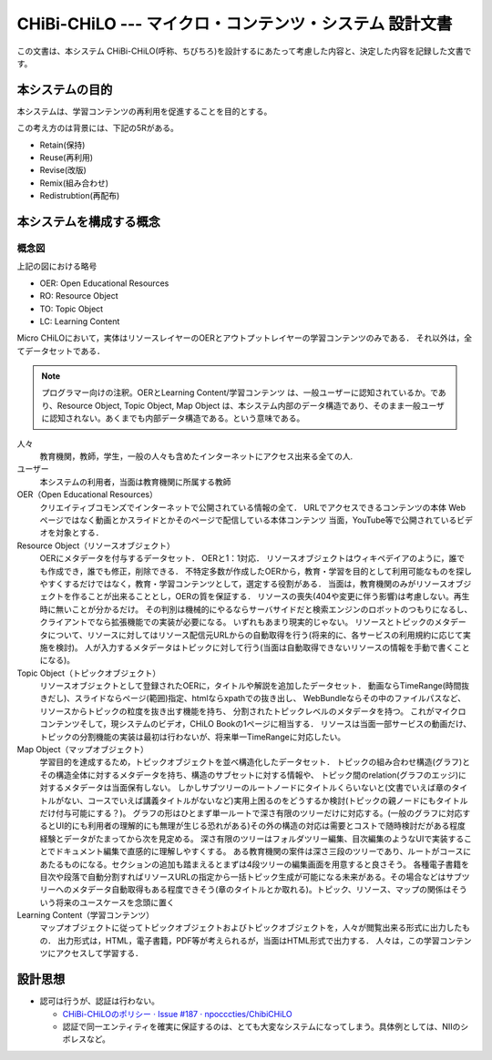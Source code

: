 CHiBi-CHiLO --- マイクロ・コンテンツ・システム 設計文書
==================================================================

この文書は、本システム CHiBi-CHiLO(呼称、ちびちろ)を設計するにあたって考慮した内容と、決定した内容を記録した文書です。

本システムの目的
-----------------------------------------------------------------

本システムは、学習コンテンツの再利用を促進することを目的とする。

この考え方のは背景には、下記の5Rがある。

* Retain(保持)
* Reuse(再利用)
* Revise(改版)
* Remix(組み合わせ)
* Redistrubtion(再配布)

本システムを構成する概念
----------------------------------------------------------------

.. image:: ./_images/image1.png

概念図
~~~~~~~~~~~~~~~~~~~~~~~~~~~~~~~~~~~~~~~~~~~~~~~~~~~~~~~~~~~~~~~~

.. _fig概念図:

.. uml::

    left to right direction

    rectangle "Repository layer" as Repository {
        usecase "OER" as OER1
        usecase "OER" as OER2
        usecase "OER" as OER3
        usecase "OER" as OER4

    }

    rectangle "Referatry layer" as Referatry {
      usecase "RO" as RO1
      usecase "RO" as RO2
      usecase "RO" as RO3
      usecase "RO" as RO4

    }

    rectangle "Topic layer" as Topic {
      usecase "TO" as TO1
      usecase "TO" as TO2
      usecase "TO" as TO3
      usecase "TO" as TO4
      usecase "TO" as TO5
      usecase "TO" as TO6

    }

    rectangle "Construction layer" as Construction {
      usecase "学習目標" as goal
      usecase "TO" as TO7
      usecase "TO" as TO8
      usecase "TO" as TO9
      usecase "TO" as TO11
      usecase "TO" as TO12
      usecase "TO" as TO13
      usecase "TO" as TO14
      usecase "TO" as TO15
      usecase "TO" as TO16
      usecase "TO" as TO17

    }

    rectangle "Output layer" as Output {
      usecase "LC" as LC1
      usecase "LC" as LC2
      usecase "LC" as LC3

    }

    OER1 <-- RO1
    OER2 <-- RO2
    OER3 <-- RO3
    OER4 <-- RO4

    RO1 <-- TO1
    RO2 <-- TO1
    RO3 <-- TO2
    RO4 <-- TO2
    RO3 <-- TO3
    RO1 <-- TO4
    RO3 <-- TO5
    RO4 <-- TO6

    goal -- TO7
    goal -- TO8
    goal -- TO9
    TO7 -- TO11
    TO7 -- TO12
    TO8 -- TO13
    TO8 -- TO14
    TO9 -- TO15
    TO9 -- TO16
    TO9 -- TO17

    Topic --> Construction
    Construction --> Output


上記の図における略号

* OER: Open Educational Resources
* RO: Resource Object
* TO: Topic Object
* LC: Learning Content

Micro CHiLOにおいて，実体はリソースレイヤーのOERとアウトプットレイヤーの学習コンテンツのみである．
それ以外は，全てデータセットである．

.. Note::
    プログラマー向けの注釈。OERとLearning Content/学習コンテンツ は、一般ユーザーに認知されているか。であり、Resource Object, Topic Object, Map Object は、本システム内部のデータ構造であり、そのまま一般ユーザに認知されない。あくまでも内部データ構造である。という意味である。


..  uml::

    actor 人々
    actor ユーザー
    entity OER
    collections "Resource Object" as Resource_object
    collections "Topic Object" as Topic_object
    collections "Map Object" as Map_object
    entity "Learning Content" as Learning_content
    人々 -> OER : クリエイティブコモンズで公開
    ユーザー -> Resource_object : OERを承認し，登録
    Resource_object -> OER : 参照（1:1）
    ユーザー -> Topic_object : 作成
    Topic_object -> Resource_object: 参照（n:n）
    ユーザー-> Map_object : 作成
    Map_object -> Topic_object: 参照（n:n）
    Map_object -> Learning_content: 出力
    人々 -> Learning_content : 学習


人々
    教育機関，教師，学生，一般の人々も含めたインターネットにアクセス出来る全ての人.

ユーザー
    本システムの利用者，当面は教育機関に所属する教師

OER（Open Educational Resources）
    クリエイティブコモンズでインターネットで公開されている情報の全て．
    URLでアクセスできるコンテンツの本体
    Webページではなく動画とかスライドとかそのページで配信している本体コンテンツ
    当面，YouTube等で公開されているビデオを対象とする．

Resource Object（リソースオブジェクト）
    OERにメタデータを付与するデータセット．
    OERと1：1対応．
    リソースオブジェクトはウィキペデイアのように，誰でも作成でき，誰でも修正，削除できる．
    不特定多数が作成したOERから，教育・学習を目的として利用可能なものを探しやすくするだけではなく，教育・学習コンテンツとして，選定する役割がある．
    当面は，教育機関のみがリソースオブジェクトを作ることが出来ることとし，OERの質を保証する．
    リソースの喪失(404や変更に伴う影響)は考慮しない。再生時に無いことが分かるだけ。
    その判別は機械的にやるならサーバサイドだと検索エンジンのロボットのつもりになるし、クライアントでなら拡張機能での実装が必要になる。
    いずれもあまり現実的じゃない。
    リソースとトピックのメタデータについて、リソースに対してはリソース配信元URLからの自動取得を行う(将来的に、各サービスの利用規約に応じて実施を検討)。
    人が入力するメタデータはトピックに対して行う(当面は自動取得できないリソースの情報を手動で書くことになる)。

Topic Object（トピックオブジェクト）
    リソースオブジェクトとして登録されたOERに，タイトルや解説を追加したデータセット．
    動画ならTimeRange(時間抜きだし)、スライドならページ(範囲)指定、htmlならxpathでの抜き出し、
    WebBundleならその中のファイルパスなど、リソースからトピックの粒度を抜き出す機能を持ち、
    分割されたトピックレベルのメタデータを持つ。
    これがマイクロコンテンツそして，現システムのビデオ，CHiLO Bookの1ページに相当する．
    リソースは当面一部サービスの動画だけ、トピックの分割機能の実装は最初は行わないが、将来単一TimeRangeに対応したい。

Map Object（マップオブジェクト）
    学習目的を達成するため，トピックオブジェクトを並べ構造化したデータセット．
    トピックの組み合わせ構造(グラフ)とその構造全体に対するメタデータを持ち、構造のサブセットに対する情報や、
    トピック間のrelation(グラフのエッジ)に対するメタデータは当面保有しない。
    しかしサブツリーのルートノードにタイトルくらいないと(文書でいえば章のタイトルがない、コースでいえば講義タイトルがないなど)実用上困るのをどうするか検討(トピックの親ノードにもタイトルだけ付与可能にする？)。
    グラフの形はひとまず単一ルートで深さ有限のツリーだけに対応する。(一般のグラフに対応するとUI的にも利用者の理解的にも無理が生じる恐れがある)その外の構造の対応は需要とコストで随時検討だがある程度経験とデータがたまってから次を見定める。
    深さ有限のツリーはフォルダツリー編集、目次編集のようなUIで実装することでドキュメント編集で直感的に理解しやすくする。
    ある教育機関の案件は深さ三段のツリーであり、ルートがコースにあたるものになる。セクションの追加も踏まえるとまずは4段ツリーの編集画面を用意すると良さそう。
    各種電子書籍を目次や段落で自動分割すればリソースURLの指定から一括トピック生成が可能になる未来がある。その場合などはサブツリーへのメタデータ自動取得もある程度できそう(章のタイトルとか取れる)。トピック、リソース、マップの関係はそういう将来のユースケースを念頭に置く

Learning Content（学習コンテンツ）
    マップオブジェクトに従ってトピックオブジェクトおよびトピックオブジェクトを，人々が閲覧出来る形式に出力したもの．
    出力形式は，HTML，電子書籍，PDF等が考えられるが，当面はHTML形式で出力する．
    人々は，この学習コンテンツにアクセスして学習する．

設計思想
---------------------------------------------------------------------

* 認可は行うが、認証は行わない。

  * `CHiBi-CHiLOのポリシー · Issue #187 · npocccties/ChibiCHiLO <https://github.com/npocccties/ChibiCHiLO/issues/187>`_
  * 認証で同一エンティティを確実に保証するのは、とても大変なシステムになってしまう。具体例としては、NIIのシボレスなど。

